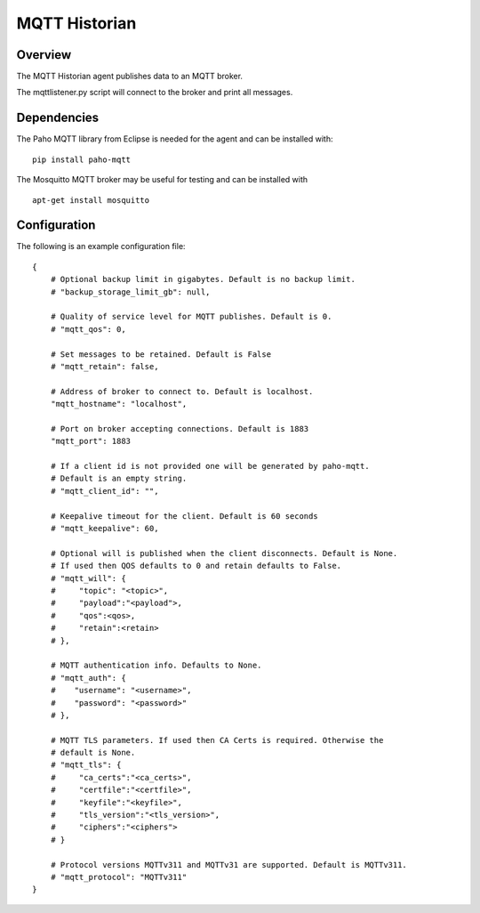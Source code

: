 MQTT Historian
==============

Overview
--------
The MQTT Historian agent publishes data to an MQTT broker.

The mqttlistener.py script will connect to the broker and print
all messages.

Dependencies
------------
The Paho MQTT library from Eclipse is needed for the agent and can
be installed with:

::

    pip install paho-mqtt

The Mosquitto MQTT broker may be useful for testing and can be installed with

::

    apt-get install mosquitto

Configuration
-------------
The following is an example configuration file:

::

    {
        # Optional backup limit in gigabytes. Default is no backup limit.
        # "backup_storage_limit_gb": null,

        # Quality of service level for MQTT publishes. Default is 0.
        # "mqtt_qos": 0,

        # Set messages to be retained. Default is False
        # "mqtt_retain": false,

        # Address of broker to connect to. Default is localhost.
        "mqtt_hostname": "localhost",

        # Port on broker accepting connections. Default is 1883
        "mqtt_port": 1883

        # If a client id is not provided one will be generated by paho-mqtt.
        # Default is an empty string.
        # "mqtt_client_id": "",

        # Keepalive timeout for the client. Default is 60 seconds
        # "mqtt_keepalive": 60,

        # Optional will is published when the client disconnects. Default is None.
        # If used then QOS defaults to 0 and retain defaults to False.
        # "mqtt_will": {
        #     "topic": "<topic>",
        #     "payload":"<payload">,
        #     "qos":<qos>,
        #     "retain":<retain>
        # },

        # MQTT authentication info. Defaults to None.
        # "mqtt_auth": {
        #    "username": "<username>",
        #    "password": "<password>"
        # },

        # MQTT TLS parameters. If used then CA Certs is required. Otherwise the
        # default is None.
        # "mqtt_tls": {
        #     "ca_certs":"<ca_certs>",
        #     "certfile":"<certfile>",
        #     "keyfile":"<keyfile>",
        #     "tls_version":"<tls_version>",
        #     "ciphers":"<ciphers">
        # }

        # Protocol versions MQTTv311 and MQTTv31 are supported. Default is MQTTv311.
        # "mqtt_protocol": "MQTTv311"
    }

